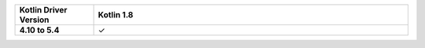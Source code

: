 .. list-table::
   :header-rows: 1
   :stub-columns: 1
   :class: compatibility-large
   :widths: 1 4

   * - Kotlin Driver Version
     - Kotlin 1.8

   * - 4.10 to 5.4
     - ✓
